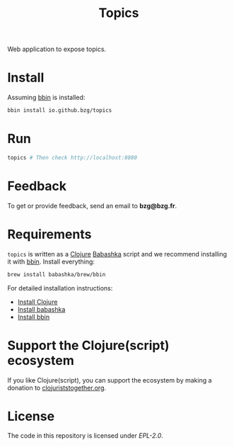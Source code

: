 #+title: Topics

Web application to expose topics.

#+html: <img src="topics.webp" />

* Install

Assuming [[https://github.com/babashka/bbin][bbin]] is installed:

#+begin_src sh
bbin install io.github.bzg/topics
#+end_src

* Run

#+begin_src sh
topics # Then check http://localhost:8080
#+end_src

* Feedback

To get or provide feedback, send an email to *bzg@bzg.fr*.

* Requirements

=topics= is written as a [[https://clojure.org][Clojure]] [[https://babashka.org][Babashka]] script and we recommend
installing it with [[https://github.com/babashka/bbin][bbin]]. Install everything:

#+begin_src sh
brew install babashka/brew/bbin
#+end_src

For detailed installation instructions:

- [[https://clojure.org/guides/install_clojure][Install Clojure]]
- [[https://github.com/babashka/babashka#installation][Install babashka]]
- [[https://github.com/babashka/bbin#installation][Install bbin]]

* Support the Clojure(script) ecosystem

If you like Clojure(script), you can support the ecosystem by making a
donation to [[https://www.clojuriststogether.org][clojuriststogether.org]].

* License

The code in this repository is licensed under [[LICENSES/EPL-2.0.txt][EPL-2.0]].

